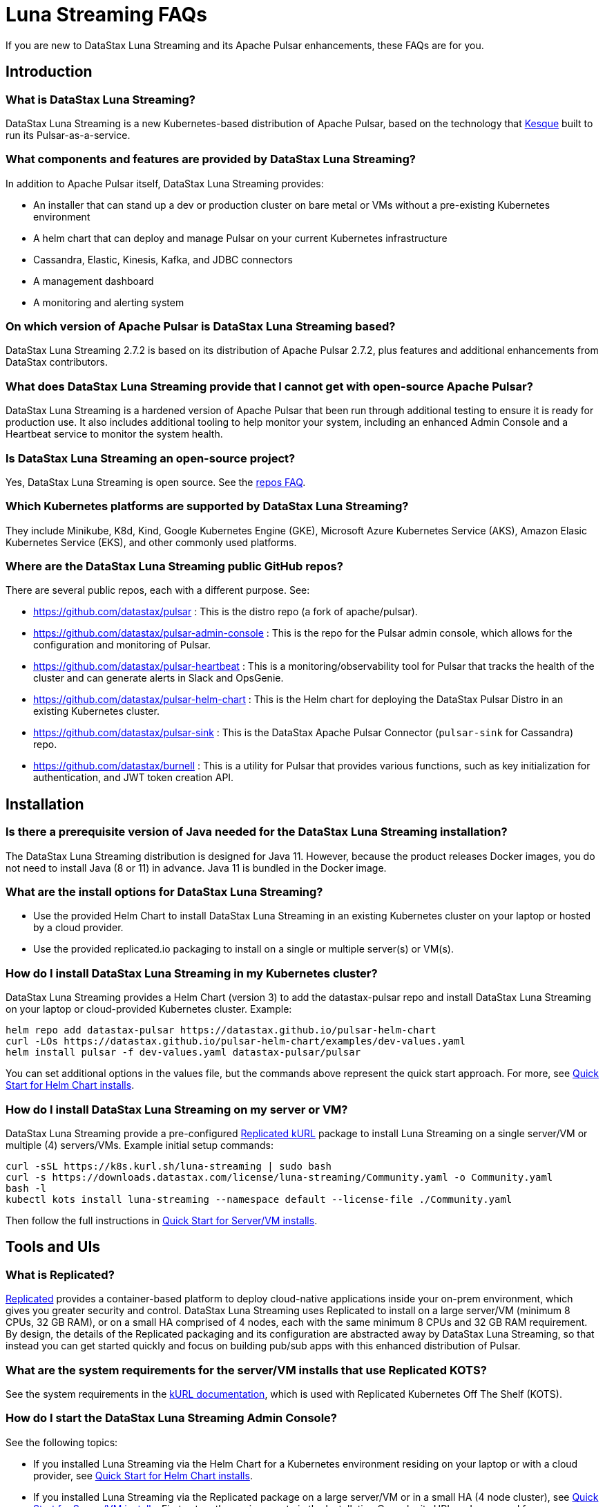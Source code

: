 = Luna Streaming FAQs

If you are new to DataStax Luna Streaming and its Apache Pulsar enhancements, these FAQs are for you.

== Introduction

=== What is DataStax Luna Streaming?

DataStax Luna Streaming is a new Kubernetes-based distribution of Apache Pulsar, based on the technology that https://kesque.com/[Kesque, window=_blank] built to run its Pulsar-as-a-service.

=== What components and features are provided by DataStax Luna Streaming?

In addition to Apache Pulsar itself, DataStax Luna Streaming provides:

* An installer that can stand up a dev or production cluster on bare metal or VMs without a pre-existing Kubernetes environment
* A helm chart that can deploy and manage Pulsar on your current Kubernetes infrastructure
* Cassandra, Elastic, Kinesis, Kafka, and JDBC connectors
* A management dashboard
* A monitoring and alerting system

=== On which version of Apache Pulsar is DataStax Luna Streaming based?

DataStax Luna Streaming 2.7.2 is based on its distribution of Apache Pulsar 2.7.2, plus features and additional enhancements from DataStax contributors. 

=== What does DataStax Luna Streaming provide that I cannot get with open-source Apache Pulsar?

DataStax Luna Streaming is a hardened version of Apache Pulsar that been run through additional testing to ensure it is ready for production use. It also includes additional tooling to help monitor your system, including an enhanced Admin Console and a Heartbeat service to monitor the system health.

=== Is DataStax Luna Streaming an open-source project?

Yes, DataStax Luna Streaming is open source. See the <<gitHubRepos,repos FAQ>>. 

=== Which Kubernetes platforms are supported by DataStax Luna Streaming?

They include Minikube, K8d, Kind, Google Kubernetes Engine (GKE), Microsoft Azure Kubernetes Service (AKS), Amazon Elasic Kubernetes Service (EKS), and other commonly used platforms. 

[#gitHubRepos]
=== Where are the DataStax Luna Streaming public GitHub repos?

There are several public repos, each with a different purpose. See:

* https://github.com/datastax/pulsar[https://github.com/datastax/pulsar, window=_blank] : This is the distro repo (a fork of apache/pulsar).  
* https://github.com/datastax/pulsar-admin-console[https://github.com/datastax/pulsar-admin-console, window=_blank] : This is the repo for the Pulsar admin console, which allows for the configuration and monitoring of Pulsar.
* https://github.com/datastax/pulsar-heartbeat[https://github.com/datastax/pulsar-heartbeat, window=_blank] : This is a monitoring/observability tool for Pulsar that tracks the health of the cluster and can generate alerts in Slack and OpsGenie.
* https://github.com/datastax/pulsar-helm-chart[https://github.com/datastax/pulsar-helm-chart, window=_blank] : This is the Helm chart for deploying the DataStax Pulsar Distro in an existing Kubernetes cluster.
* https://github.com/datastax/pulsar-sink[https://github.com/datastax/pulsar-sink, window=_blank] : This is the DataStax Apache Pulsar Connector (`pulsar-sink` for Cassandra) repo.
* https://github.com/datastax/burnell[https://github.com/datastax/burnell, window=_blank] : This is a utility for Pulsar that provides various functions, such as key initialization for authentication, and JWT token creation API.

== Installation

=== Is there a prerequisite version of Java needed for the DataStax Luna Streaming installation?

The DataStax Luna Streaming distribution is designed for Java 11. However, because the product releases Docker images, you do not need to install Java (8 or 11) in advance. Java 11 is bundled in the Docker image.

=== What are the install options for DataStax Luna Streaming?

* Use the provided Helm Chart to install DataStax Luna Streaming in an existing Kubernetes cluster on your laptop or hosted by a cloud provider.
* Use the provided replicated.io packaging to install on a single or multiple server(s) or VM(s).

=== How do I install DataStax Luna Streaming in my Kubernetes cluster?

DataStax Luna Streaming provides a Helm Chart (version 3) to add the datastax-pulsar repo and install DataStax Luna Streaming on your laptop or cloud-provided Kubernetes cluster. Example:

----
helm repo add datastax-pulsar https://datastax.github.io/pulsar-helm-chart
curl -LOs https://datastax.github.io/pulsar-helm-chart/examples/dev-values.yaml
helm install pulsar -f dev-values.yaml datastax-pulsar/pulsar
----

You can set additional options in the values file, but the commands above represent the quick start approach. For more, see xref:quickstart-helm-installs.adoc[Quick Start for Helm Chart installs].

=== How do I install DataStax Luna Streaming on my server or VM?

DataStax Luna Streaming provide a pre-configured https://www.replicated.com/[Replicated kURL, window=_blank] package to install Luna Streaming on a single server/VM or multiple (4) servers/VMs. Example initial setup commands:

----
curl -sSL https://k8s.kurl.sh/luna-streaming | sudo bash
curl -s https://downloads.datastax.com/license/luna-streaming/Community.yaml -o Community.yaml
bash -l
kubectl kots install luna-streaming --namespace default --license-file ./Community.yaml
----

Then follow the full instructions in xref:quickstart-server-installs.adoc[Quick Start for Server/VM installs].

== Tools and UIs

=== What is Replicated?

https://www.replicated.com/[Replicated] provides a container-based platform to deploy cloud-native applications inside your on-prem environment, which gives you greater security and control. DataStax Luna Streaming uses Replicated to install on a large server/VM (minimum 8 CPUs, 32 GB RAM), or on a small HA comprised of 4 nodes, each with the same minimum 8 CPUs and 32 GB RAM requirement. By design, the details of the Replicated packaging and its configuration are abstracted away by DataStax Luna Streaming, so that instead you can get started quickly and focus on building pub/sub apps with this enhanced distribution of Pulsar.

=== What are the system requirements for the server/VM installs that use Replicated KOTS?

See the system requirements in the https://kurl.sh/docs/install-with-kurl/system-requirements[kURL documentation], which is used with Replicated Kubernetes Off The Shelf (KOTS).

=== How do I start the DataStax Luna Streaming Admin Console?

See the following topics:

* If you installed Luna Streaming via the Helm Chart for a Kubernetes environment residing on your laptop or with a cloud provider, see xref:quickstart-helm-installs.adoc[Quick Start for Helm Chart installs].  
* If you installed Luna Streaming via the Replicated package on a large server/VM or in a small HA (4 node cluster), see xref:quickstart-server-installs.adoc[Quick Start for Server/VM installs]. First set up the environment via the Installation Console; its URL and password for your environment were displayed in the output from Step 1, as covered in that topic. Then when the application has been deployed and is running, open the node's host DNS name in a browser. To login to the Luna Streaming Admin Console, by default the username is `admin` and you can find the generated password on the Intallation Console's Config tab. 

=== What task can I perform in the DataStax Luna Streaming Installation Console?

From the Installation Console, you can:

* Configure the DataStax Luna Streaming environment
* View and update the DataStax Luna Streaming version and application status
* Get the host URL and generated password to launch the DataStax Luna Streaming Admin Console
* Set up and view Grafana graphs, which display metrics collected by the provided Prometheus Operator
* Analyze DataStax Luna Streaming to collect information you could provide for Support
* Sync the license that enables DataStax Luna Streaming software
* View upstream, midstream, and downstream files used by DataStax Luna Streaming

=== What task can I perform in the DataStax Luna Streaming Admin Console?

From the Admin Console, you can:

* Add and run Pulsar clients
* Establish credentials for secure connections 
* Define topics that can be published for streaming apps
* Set up Pulsar sinks that publish topics and make them available to subscribers, such as for a Cassandra database table
* Control namespaces used by Pulsar
* Use the Admin API

=== What is Pulsar Heartbeat?

https://github.com/datastax/pulsar-heartbeat[Pulsar Heartbeat] monitors the availability, tracks the performance, and reports failures of the Pulsar cluster. It produces synthetic workloads to measure end-to-end message pubsub latency.  Pulsar Heartbeat is a cloud-native application that can be installed by Helm within the Pulsar Kubernetes cluster.

=== What is Prometheus?

https://prometheus.io/docs/introduction/overview/[Prometheus] is an open-source tool to collect metrics on a running app, providing real-time monitoring and alerts.

=== What is Grafana?

https://grafana.com/[Grafana] is a visualization tool that helps you make sense of metrics and related data coming from your apps via Prometheus, for example. 

== Pulsar Connector

=== What are the features provided by DataStax Apache Pulsar Connector (`pulsar-sink`) that are not supported in `kafka-sink`?

* Single record acknowledgement and negative acknowledgements.
* The https://pulsar.apache.org/docs/en/io-overview/[Pulsar IO framework] provides many features that are not possible in Kafka, and has different compression formats and auth/security features. The features are handled by Pulsar.

=== What features are missing in DataStax Apache Pulsar Connector (`pulsar-sink`) compared with `kafka-sink`?

* No support for `tinyint` (`int8bit`) and `smallint` (`int16bit`).
* The key is always a String, but you can write JSON inside it; the support is implemented in pulsar-sink, but not in Pulsar IO.
* The “value” of a “message property” is always a String; for example, you cannot map the message property to `__ttl` or to `__timestamp`.
* Field names inside structures must be valid for Avro, even in case of JSON structures. For example, field names like `Int.field` (with dot) or `int field` (with space) are not valid.

=== How is DataStax Apache Pulsar Connector distributed?

There are two packages:

* The `pulsar-sink` functionality of DataStax Apache Pulsar Connector is included with DataStax Luna Streaming. It's built in!
* You can optionally download the DataStax Apache Pulsar Connector tarball from the https://downloads.datastax.com/#pulsar-sink[DataStax Downloads] site, and then use it as its own product with your open-source Apache Pulsar install. 

If you're using open-source software (OSS) Apache Pulsar, you can use DataStax Apache Pulsar Connector with the OSS to take advantage of this `pulsar-sink` for Cassandra. See the DataStax Apache Pulsar Connector https://docs.datastax.com/en/pulsar-connector/[documentation].

== APIs

=== What client APIs does DataStax Luna Streaming provide?

The same as for Apache Pulsar. See https://pulsar.apache.org/docs/en/client-libraries/. 

== Next

Learn now to install DataStax Luna Streaming via the xref:quickstart-helm-installs.adoc[Helm Chart] or via the xref:quickstart-server-installs.adoc[Replicated] package.
